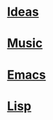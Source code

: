 * [[file:Ideas.org][Ideas]]
* [[file:Music.org][Music]]
* [[file:Emacs.org][Emacs]]
* [[file:Lisp.org][Lisp]]



